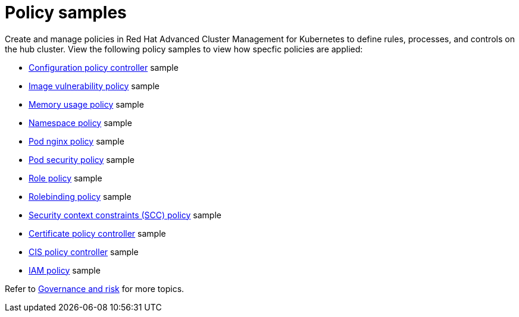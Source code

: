 [#policy-samples]
= Policy samples

// need more help add more into the intro maybe?

Create and manage policies in Red Hat Advanced Cluster Management for Kubernetes to define rules, processes, and controls on the hub cluster.
View the following policy samples to view how specfic policies are applied:

* xref:kubernetes-configuration-policy-controller[Configuration policy controller] sample
* xref:image-vulnerability-policy[Image vulnerability policy] sample
* xref:memory-usage-policy[Memory usage policy] sample
* xref:namespace-policy[Namespace policy] sample
* xref:pod-nginx-policy[Pod nginx policy] sample
* xref:pod-security-policy[Pod security policy] sample
* xref:role-policy[Role policy] sample
* xref:rolebinding-policy[Rolebinding policy] sample
* xref:security-context-constraints-(scc)-policy[Security context constraints (SCC) policy] sample
* xref:certificate-policy-controller[Certificate policy controller] sample
* xref:cis-policy-controller[CIS policy controller] sample
* xref:iam-policy[IAM policy] sample

Refer to xref:governance-and-risk[Governance and risk] for more topics.
